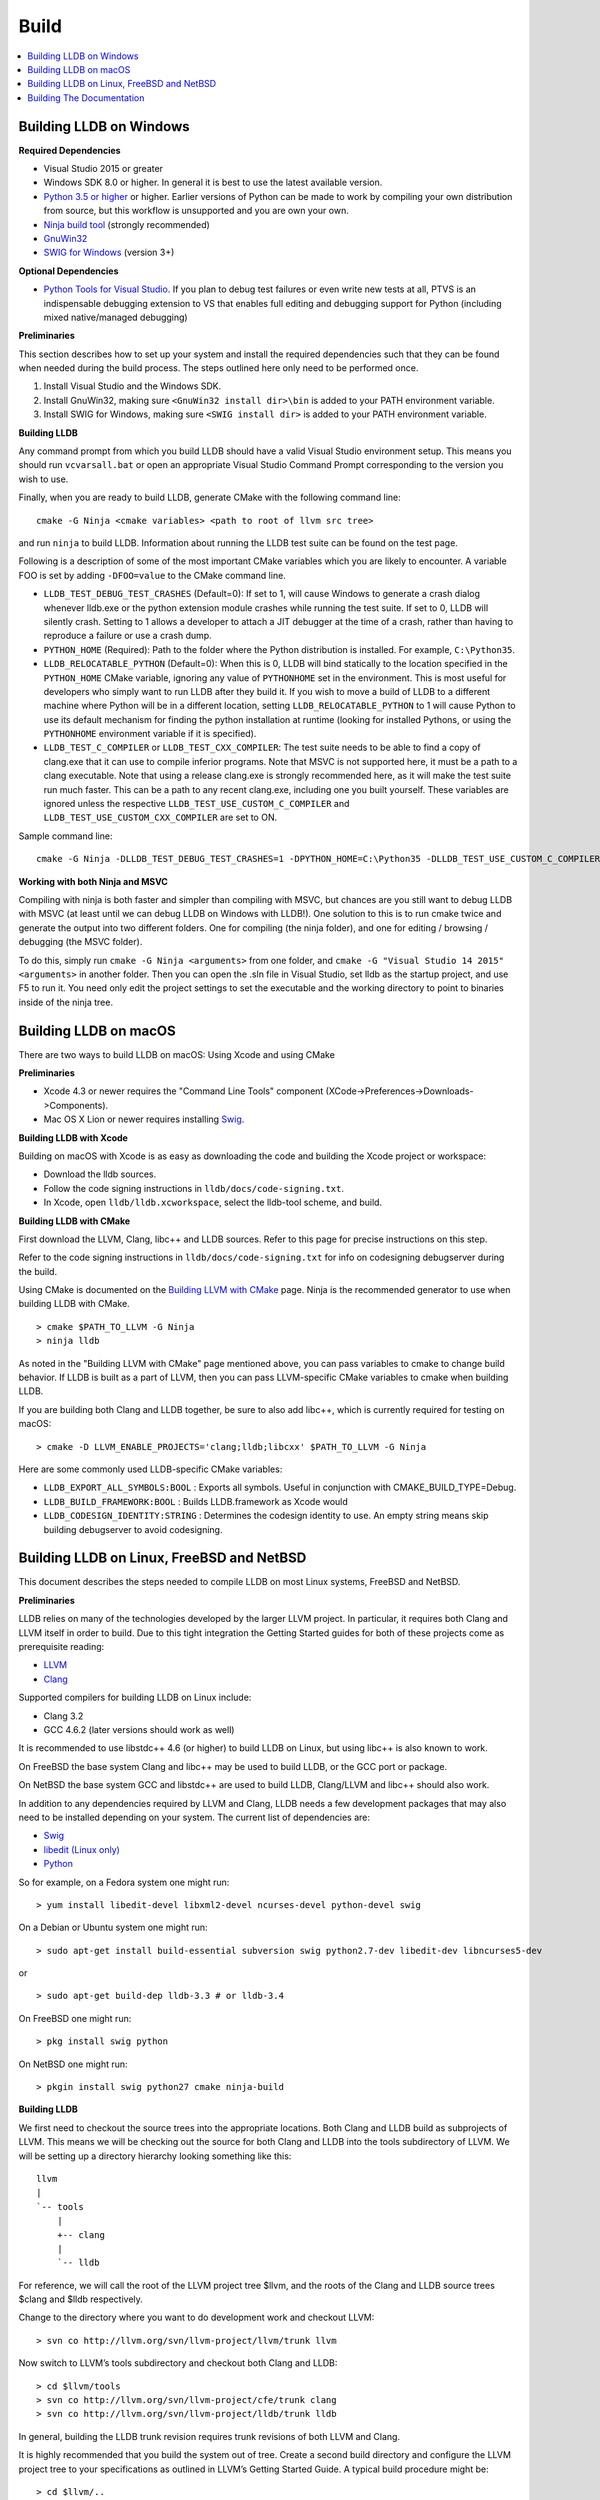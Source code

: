 Build
=====

.. contents::
   :local:

Building LLDB on Windows
------------------------

**Required Dependencies**

* Visual Studio 2015 or greater
* Windows SDK 8.0 or higher. In general it is best to use the latest available version.
* `Python 3.5 or higher <https://www.python.org/downloads/windows/>`_ or
  higher. Earlier versions of Python can be made to work by compiling your own
  distribution from source, but this workflow is unsupported and you are own
  your own.
* `Ninja build tool <https://ninja-build.org/>`_ (strongly recommended)
* `GnuWin32 <http://gnuwin32.sourceforge.net/>`_
* `SWIG for Windows <http://www.swig.org/download.html>`_ (version 3+)


**Optional Dependencies**

* `Python Tools for Visual Studio
  <https://github.com/Microsoft/PTVS/releases>`_. If you plan to debug test
  failures or even write new tests at all, PTVS is an indispensable debugging
  extension to VS that enables full editing and debugging support for Python
  (including mixed native/managed debugging)

**Preliminaries**

This section describes how to set up your system and install the required
dependencies such that they can be found when needed during the build process.
The steps outlined here only need to be performed once.

#. Install Visual Studio and the Windows SDK.
#. Install GnuWin32, making sure ``<GnuWin32 install dir>\bin`` is added to
   your PATH environment variable.
#. Install SWIG for Windows, making sure ``<SWIG install dir>`` is added to
   your PATH environment variable.

**Building LLDB**

Any command prompt from which you build LLDB should have a valid Visual Studio
environment setup. This means you should run ``vcvarsall.bat`` or open an
appropriate Visual Studio Command Prompt corresponding to the version you wish
to use.


Finally, when you are ready to build LLDB, generate CMake with the following
command line:

::

  cmake -G Ninja <cmake variables> <path to root of llvm src tree>


and run ``ninja`` to build LLDB. Information about running the LLDB test suite
can be found on the test page.


Following is a description of some of the most important CMake variables which
you are likely to encounter. A variable FOO is set by adding ``-DFOO=value`` to
the CMake command line.

* ``LLDB_TEST_DEBUG_TEST_CRASHES`` (Default=0): If set to 1, will cause Windows
  to generate a crash dialog whenever lldb.exe or the python extension module
  crashes while running the test suite. If set to 0, LLDB will silently crash.
  Setting to 1 allows a developer to attach a JIT debugger at the time of a
  crash, rather than having to reproduce a failure or use a crash dump.
* ``PYTHON_HOME`` (Required): Path to the folder where the Python distribution
  is installed. For example, ``C:\Python35``.
* ``LLDB_RELOCATABLE_PYTHON`` (Default=0): When this is 0, LLDB will bind
  statically to the location specified in the ``PYTHON_HOME`` CMake variable,
  ignoring any value of ``PYTHONHOME`` set in the environment. This is most
  useful for developers who simply want to run LLDB after they build it. If you
  wish to move a build of LLDB to a different machine where Python will be in a
  different location, setting ``LLDB_RELOCATABLE_PYTHON`` to 1 will cause
  Python to use its default mechanism for finding the python installation at
  runtime (looking for installed Pythons, or using the ``PYTHONHOME``
  environment variable if it is specified).
* ``LLDB_TEST_C_COMPILER`` or ``LLDB_TEST_CXX_COMPILER``: The test suite needs
  to be able to find a copy of clang.exe that it can use to compile inferior
  programs. Note that MSVC is not supported here, it must be a path to a clang
  executable. Note that using a release clang.exe is strongly recommended here,
  as it will make the test suite run much faster. This can be a path to any
  recent clang.exe, including one you built yourself. These variables are
  ignored unless the respective ``LLDB_TEST_USE_CUSTOM_C_COMPILER`` and
  ``LLDB_TEST_USE_CUSTOM_CXX_COMPILER`` are set to ON.

Sample command line:

::

  cmake -G Ninja -DLLDB_TEST_DEBUG_TEST_CRASHES=1 -DPYTHON_HOME=C:\Python35 -DLLDB_TEST_USE_CUSTOM_C_COMPILER=ON -DLLDB_TEST_C_COMPILER=d:\src\llvmbuild\ninja_release\bin\clang.exe ..\..\llvm


**Working with both Ninja and MSVC**

Compiling with ninja is both faster and simpler than compiling with MSVC, but
chances are you still want to debug LLDB with MSVC (at least until we can debug
LLDB on Windows with LLDB!). One solution to this is to run cmake twice and
generate the output into two different folders. One for compiling (the ninja
folder), and one for editing / browsing / debugging (the MSVC folder).

To do this, simply run ``cmake -G Ninja <arguments>`` from one folder, and
``cmake -G "Visual Studio 14 2015" <arguments>`` in another folder. Then you
can open the .sln file in Visual Studio, set lldb as the startup project, and
use F5 to run it. You need only edit the project settings to set the executable
and the working directory to point to binaries inside of the ninja tree.

Building LLDB on macOS
----------------------

There are two ways to build LLDB on macOS: Using Xcode and using CMake

**Preliminaries**

* Xcode 4.3 or newer requires the "Command Line Tools" component (XCode->Preferences->Downloads->Components).
* Mac OS X Lion or newer requires installing `Swig <http://swig.org/>`_.

**Building LLDB with Xcode**

Building on macOS with Xcode is as easy as downloading the code and building
the Xcode project or workspace:

* Download the lldb sources.
* Follow the code signing instructions in ``lldb/docs/code-signing.txt``.
* In Xcode, open ``lldb/lldb.xcworkspace``, select the lldb-tool scheme, and build.

**Building LLDB with CMake**

First download the LLVM, Clang, libc++ and LLDB sources. Refer to this page for
precise instructions on this step.

Refer to the code signing instructions in ``lldb/docs/code-signing.txt`` for
info on codesigning debugserver during the build.

Using CMake is documented on the `Building LLVM with CMake
<http://llvm.org/docs/CMake.html>`_ page. Ninja is the recommended generator to
use when building LLDB with CMake.

::

  > cmake $PATH_TO_LLVM -G Ninja
  > ninja lldb

As noted in the "Building LLVM with CMake" page mentioned above, you can pass
variables to cmake to change build behavior. If LLDB is built as a part of
LLVM, then you can pass LLVM-specific CMake variables to cmake when building
LLDB.

If you are building both Clang and LLDB together, be sure to also add libc++,
which is currently required for testing on macOS:

::

  > cmake -D LLVM_ENABLE_PROJECTS='clang;lldb;libcxx' $PATH_TO_LLVM -G Ninja

Here are some commonly used LLDB-specific CMake variables:

* ``LLDB_EXPORT_ALL_SYMBOLS:BOOL`` : Exports all symbols. Useful in conjunction
  with CMAKE_BUILD_TYPE=Debug.
* ``LLDB_BUILD_FRAMEWORK:BOOL`` : Builds LLDB.framework as Xcode would
* ``LLDB_CODESIGN_IDENTITY:STRING`` : Determines the codesign identity to use.
  An empty string means skip building debugserver to avoid codesigning.

Building LLDB on Linux, FreeBSD and NetBSD
------------------------------------------

This document describes the steps needed to compile LLDB on most Linux systems,
FreeBSD and NetBSD.

**Preliminaries**

LLDB relies on many of the technologies developed by the larger LLVM project.
In particular, it requires both Clang and LLVM itself in order to build. Due to
this tight integration the Getting Started guides for both of these projects
come as prerequisite reading:

* `LLVM <http://llvm.org/docs/GettingStarted.html>`_
* `Clang <http://clang.llvm.org/get_started.html>`_

Supported compilers for building LLDB on Linux include:

* Clang 3.2
* GCC 4.6.2 (later versions should work as well)

It is recommended to use libstdc++ 4.6 (or higher) to build LLDB on Linux, but
using libc++ is also known to work.

On FreeBSD the base system Clang and libc++ may be used to build LLDB, or the
GCC port or package.

On NetBSD the base system GCC and libstdc++ are used to build LLDB, Clang/LLVM
and libc++ should also work.

In addition to any dependencies required by LLVM and Clang, LLDB needs a few
development packages that may also need to be installed depending on your
system. The current list of dependencies are:

* `Swig <http://swig.org/>`_
* `libedit (Linux only) <http://www.thrysoee.dk/editline>`_
* `Python <http://www.python.org/>`_


So for example, on a Fedora system one might run:

::

  > yum install libedit-devel libxml2-devel ncurses-devel python-devel swig

On a Debian or Ubuntu system one might run:

::

  > sudo apt-get install build-essential subversion swig python2.7-dev libedit-dev libncurses5-dev

or

::

  > sudo apt-get build-dep lldb-3.3 # or lldb-3.4


On FreeBSD one might run:

::

  > pkg install swig python

On NetBSD one might run:

::

  > pkgin install swig python27 cmake ninja-build


**Building LLDB**

We first need to checkout the source trees into the appropriate locations. Both
Clang and LLDB build as subprojects of LLVM. This means we will be checking out
the source for both Clang and LLDB into the tools subdirectory of LLVM. We will
be setting up a directory hierarchy looking something like this:

::

                  llvm
                  |
                  `-- tools
                      |
                      +-- clang
                      |
                      `-- lldb

For reference, we will call the root of the LLVM project tree $llvm, and the
roots of the Clang and LLDB source trees $clang and $lldb respectively.

Change to the directory where you want to do development work and checkout
LLVM:

::

  > svn co http://llvm.org/svn/llvm-project/llvm/trunk llvm


Now switch to LLVM’s tools subdirectory and checkout both Clang and LLDB:

::

  > cd $llvm/tools
  > svn co http://llvm.org/svn/llvm-project/cfe/trunk clang
  > svn co http://llvm.org/svn/llvm-project/lldb/trunk lldb

In general, building the LLDB trunk revision requires trunk revisions of both
LLVM and Clang.

It is highly recommended that you build the system out of tree. Create a second
build directory and configure the LLVM project tree to your specifications as
outlined in LLVM’s Getting Started Guide. A typical build procedure might be:

::

  > cd $llvm/..
  > mkdir build
  > cd build

**To build with CMake**


Using CMake is documented on the `Building LLVM with CMake
<http://llvm.org/docs/CMake.html>`_ page. Building LLDB is possible using one
of the following generators:

* Ninja
* Unix Makefiles

**Using CMake + Ninja**

Ninja is the fastest way to build LLDB! In order to use ninja, you need to have
recent versions of CMake and ninja on your system. To build using ninja:

::

  > cmake ../llvm -G Ninja
  > ninja lldb
  > ninja check-lldb


If you want to debug the lldb that you're building -- that is, build it with
debug info enabled -- pass two additional arguments to cmake before running
ninja:

::

  > cmake ../llvm -G Ninja -DLLDB_EXPORT_ALL_SYMBOLS=1 -DCMAKE_BUILD_TYPE=Debug


**Using CMake + Unix Makefiles**

If you do not have Ninja, you can still use CMake to generate Unix Makefiles that build LLDB:

::

  > cmake ..
  > make
  > make check-lldb


**Building API reference documentation**

LLDB exposes a C++ as well as a Python API. To build the reference
documentation for these two APIs, ensure you have the required dependencies
installed, and build the ``lldb-python-doc`` and ``lldb-cpp-doc`` CMake
targets.

The output HTML reference documentation can be found in
``<build-dir>/tools/lldb/docs/``.

**Additional Notes**

LLDB has a Python scripting capability and supplies its own Python module named
lldb. If a script is run inside the command line lldb application, the Python
module is made available automatically. However, if a script is to be run by a
Python interpreter outside the command line application, the ``PYTHONPATH``
environment variable can be used to let the Python interpreter find the lldb
module.

Current stable NetBSD release doesn't ship with libpanel(3), therefore it's
required to disable curses(3) support with the
``-DLLDB_DISABLE_CURSES:BOOL=TRUE`` option. To make sure check if
``/usr/include/panel.h`` exists in your system.

The correct path can be obtained by invoking the command line lldb tool with
the -P flag:

::

  > export PYTHONPATH=`$llvm/build/Debug+Asserts/bin/lldb -P`

If you used a different build directory or made a release build, you may need
to adjust the above to suit your needs. To test that the lldb Python module is
built correctly and is available to the default Python interpreter, run:

::

  > python -c 'import lldb'

**Cross-compiling LLDB**


In order to debug remote targets running different architectures than your
host, you will need to compile LLDB (or at least the server component) for the
target. While the easiest solution is to just compile it locally on the target,
this is often not feasible, and in these cases you will need to cross-compile
LLDB on your host.

Cross-compilation is often a daunting task and has a lot of quirks which depend
on the exact host and target architectures, so it is not possible to give a
universal guide which will work on all platforms. However, here we try to
provide an overview of the cross-compilation process along with the main things
you should look out for.

First, you will need a working toolchain which is capable of producing binaries
for the target architecture. Since you already have a checkout of clang and
lldb, you can compile a host version of clang in a separate folder and use
that. Alternatively you can use system clang or even cross-gcc if your
distribution provides such packages (e.g., ``g++-aarch64-linux-gnu`` on
Ubuntu).

Next, you will need a copy of the required target headers and libraries on your
host. The libraries can be usually obtained by copying from the target machine,
however the headers are often not found there, especially in case of embedded
platforms. In this case, you will need to obtain them from another source,
either a cross-package if one is available, or cross-compiling the respective
library from source. Fortunately the list of LLDB dependencies is not big and
if you are only interested in the server component, you can reduce this even
further by passing the appropriate cmake options, such as:

::

  -DLLDB_DISABLE_LIBEDIT=1
  -DLLDB_DISABLE_CURSES=1
  -DLLDB_DISABLE_PYTHON=1
  -DLLVM_ENABLE_TERMINFO=0

In this case you, will often not need anything other than the standard C and
C++ libraries.

Once all of the dependencies are in place, it's just a matter of configuring
the build system with the locations and arguments of all the necessary tools.
The most important cmake options here are:

* ``CMAKE_CROSSCOMPILING`` : Set to 1 to enable cross-compilation.
* ``CMAKE_LIBRARY_ARCHITECTURE`` : Affects the cmake search path when looking
  for libraries. You may need to set this to your architecture triple if you do
  not specify all your include and library paths explicitly.
* ``CMAKE_C_COMPILER``, ``CMAKE_CXX_COMPILER`` : C and C++ compilers for the
  target architecture
* ``CMAKE_C_FLAGS``, ``CMAKE_CXX_FLAGS`` : The flags for the C and C++ target
  compilers. You may need to specify the exact target cpu and abi besides the
  include paths for the target headers.
* ``CMAKE_EXE_LINKER_FLAGS`` : The flags to be passed to the linker. Usually
  just a list of library search paths referencing the target libraries.
* ``LLVM_TABLEGEN``, ``CLANG_TABLEGEN`` : Paths to llvm-tblgen and clang-tblgen
  for the host architecture. If you already have built clang for the host, you
  can point these variables to the executables in your build directory. If not,
  you will need to build the llvm-tblgen and clang-tblgen host targets at
  least.
* ``LLVM_HOST_TRIPLE`` : The triple of the system that lldb (or lldb-server)
  will run on. Not setting this (or setting it incorrectly) can cause a lot of
  issues with remote debugging as a lot of the choices lldb makes depend on the
  triple reported by the remote platform.

You can of course also specify the usual cmake options like
``CMAKE_BUILD_TYPE``, etc.

**Example 1: Cross-compiling for linux arm64 on Ubuntu host**

Ubuntu already provides the packages necessary to cross-compile LLDB for arm64.
It is sufficient to install packages ``gcc-aarch64-linux-gnu``,
``g++-aarch64-linux-gnu``, ``binutils-aarch64-linux-gnu``. Then it is possible
to prepare the cmake build with the following parameters:

::

  -DCMAKE_CROSSCOMPILING=1 \
  -DCMAKE_C_COMPILER=aarch64-linux-gnu-gcc \
  -DCMAKE_CXX_COMPILER=aarch64-linux-gnu-g++ \
  -DLLVM_HOST_TRIPLE=aarch64-unknown-linux-gnu \
  -DLLVM_TABLEGEN=<path-to-host>/bin/llvm-tblgen \
  -DCLANG_TABLEGEN=<path-to-host>/bin/clang-tblgen \
  -DLLDB_DISABLE_PYTHON=1 \
  -DLLDB_DISABLE_LIBEDIT=1 \
  -DLLDB_DISABLE_CURSES=1

An alternative (and recommended) way to compile LLDB is with clang.
Unfortunately, clang is not able to find all the include paths necessary for a
successful cross-compile, so we need to help it with a couple of CFLAGS
options. In my case it was sufficient to add the following arguments to
``CMAKE_C_FLAGS`` and ``CMAKE_CXX_FLAGS`` (in addition to changing
``CMAKE_C(XX)_COMPILER`` to point to clang compilers):

::

  -target aarch64-linux-gnu \
  -I /usr/aarch64-linux-gnu/include/c++/4.8.2/aarch64-linux-gnu \
  -I /usr/aarch64-linux-gnu/include

If you wanted to build a full version of LLDB and avoid passing
``-DLLDB_DISABLE_PYTHON`` and other options, you would need to obtain the
target versions of the respective libraries. The easiest way to achieve this is
to use the qemu-debootstrap utility, which can prepare a system image using
qemu and chroot to simulate the target environment. Then you can install the
necessary packages in this environment (python-dev, libedit-dev, etc.) and
point your compiler to use them using the correct -I and -L arguments.

**Example 2: Cross-compiling for Android on Linux**

In the case of Android, the toolchain and all required headers and libraries
are available in the Android NDK.

The NDK also contains a cmake toolchain file, which makes configuring the build
much simpler. The compiler, include and library paths will be configured by the
toolchain file and all you need to do is to select the architecture
(ANDROID_ABI) and platform level (``ANDROID_PLATFORM``, should be at least 21).
You will also need to set ``ANDROID_ALLOW_UNDEFINED_SYMBOLS=On``, as the
toolchain file defaults to "no undefined symbols in shared libraries", which is
not compatible with some llvm libraries. The first version of NDK which
supports this approach is r14.

For example, the following arguments are sufficient to configure an android
arm64 build:

::

  -DCMAKE_TOOLCHAIN_FILE=$ANDROID_NDK_HOME/build/cmake/android.toolchain.cmake \
  -DANDROID_ABI=arm64-v8a \
  -DANDROID_PLATFORM=android-21 \
  -DANDROID_ALLOW_UNDEFINED_SYMBOLS=On \
  -DLLVM_HOST_TRIPLE=aarch64-unknown-linux-android \
  -DCROSS_TOOLCHAIN_FLAGS_NATIVE='-DCMAKE_C_COMPILER=cc;-DCMAKE_CXX_COMPILER=c++'

Note that currently only lldb-server is functional on android. The lldb client
is not supported and unlikely to work.

Building The Documentation
--------------------------

If you wish to build the optional (reference) documentation, additional
dependencies are required:

* Sphinx (for the website)
* Graphviz (for the 'dot' tool)
* doxygen (if you wish to build the C++ API reference)
* epydoc (if you wish to build the Python API reference)

To install the prerequisites for building the documentation (on Debian/Ubuntu)
do:

::

  > sudo apt-get install doxygen graphviz python3-sphinx
  > sudo pip install epydoc

To build the documentation, build the desired target(s).

::

  > cmake --build . --target docs-lldb-html
  > cmake --build . --target lldb-cpp-doc
  > cmake --build . --target lldb-python-doc

